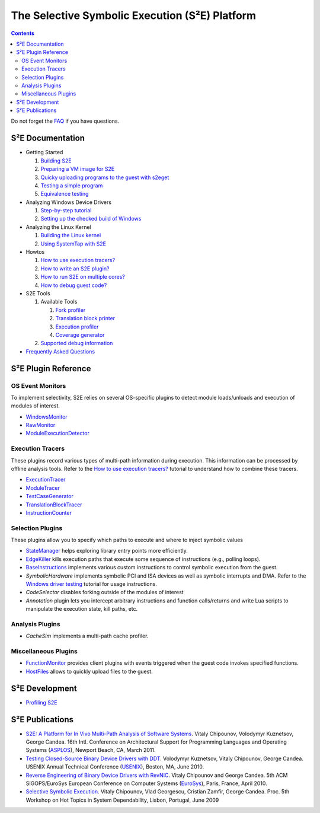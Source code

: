 ===============================================
The Selective Symbolic Execution (S²E) Platform
===============================================

.. contents::

Do not forget the `FAQ <FAQ.html>`_ if you have questions.

S²E Documentation
=================

* Getting Started

  1. `Building S2E <BuildingS2E.html>`_
  2. `Preparing a VM image for S2E <ImageInstallation.html>`_
  3. `Quicky uploading programs to the guest with s2eget <UsingS2EGet.html>`_

  4. `Testing a simple program <TestingMinimalProgram.html>`_
  5. `Equivalence testing <EquivalenceTesting.html>`_
  
* Analyzing Windows Device Drivers

  1. `Step-by-step tutorial <Windows/DriverTutorial.html>`_
  2. `Setting up the checked build of Windows <Windows/CheckedBuild.html>`_  
  
* Analyzing the Linux Kernel

  1. `Building the Linux kernel <BuildingLinux.html>`_
  2. `Using SystemTap with S2E <SystemTap.html>`_

* Howtos

  1. `How to use execution tracers? <Howtos/ExecutionTracers.html>`_
  2. `How to write an S2E plugin? <Howtos/WritingPlugins.html>`_
  3. `How to run S2E on multiple cores? <Howtos/Parallel.html>`_
  4. `How to debug guest code? <Howtos/Debugging.html>`_

* S2E Tools
  
  1. Available Tools
     
     1. `Fork profiler <Tools/ForkProfiler.html>`_
     2. `Translation block printer <Tools/TbPrinter.html>`_
     3. `Execution profiler <Tools/ExecutionProfiler.html>`_
     4. `Coverage generator <Tools/CoverageGenerator.html>`_
   
  2. `Supported debug information <Tools/DebugInfo.html>`_
  
* `Frequently Asked Questions <FAQ.html>`_

S²E Plugin Reference
====================


OS Event Monitors
-----------------

To implement selectivity, S2E relies on several OS-specific plugins to detect
module loads/unloads and execution of modules of interest.

* `WindowsMonitor <Plugins/WindowsInterceptor/WindowsMonitor.html>`_
* `RawMonitor <Plugins/RawMonitor.html>`_
* `ModuleExecutionDetector <Plugins/ModuleExecutionDetector.html>`_

Execution Tracers
-----------------

These plugins record various types of multi-path information during execution.
This information can be processed by offline analysis tools. Refer to
the `How to use execution tracers? <Howtos/ExecutionTracers.html>`_ tutorial to understand
how to combine these tracers.

* `ExecutionTracer <Plugins/Tracers/ExecutionTracer.html>`_
* `ModuleTracer <Plugins/Tracers/ModuleTracer.html>`_
* `TestCaseGenerator <Plugins/Tracers/TestCaseGenerator.html>`_
* `TranslationBlockTracer <Plugins/Tracers/TranslationBlockTracer.html>`_
* `InstructionCounter <Plugins/Tracers/InstructionCounter.html>`_

Selection Plugins
-----------------

These plugins allow you to specify which paths to execute and where to inject symbolic values

* `StateManager <Plugins/StateManager.html>`_ helps exploring library entry points more efficiently.
* `EdgeKiller <Plugins/EdgeKiller.html>`_ kills execution paths that execute some sequence of instructions (e.g., polling loops).
* `BaseInstructions <Plugins/BaseInstructions.html>`_ implements various custom instructions to control symbolic execution from the guest.
* *SymbolicHardware* implements symbolic PCI and ISA devices as well as symbolic interrupts and DMA. Refer to the `Windows driver testing <Windows/DriverTutorial.html>`_ tutorial for usage instructions.
* *CodeSelector* disables forking outside of the modules of interest
* *Annotation* plugin lets you intercept arbitrary instructions and function calls/returns and write Lua scripts to manipulate the execution state, kill paths, etc.

Analysis Plugins
----------------

* *CacheSim* implements a multi-path cache profiler.


Miscellaneous Plugins
---------------------

* `FunctionMonitor <Plugins/FunctionMonitor.html>`_ provides client plugins with events triggered when the guest code invokes specified functions.
* `HostFiles <UsingS2EGet.html>`_ allows to quickly upload files to the guest.


S²E Development
===============

* `Profiling S2E <ProfilingS2E.html>`_

S²E Publications
================

* `S2E: A Platform for In Vivo Multi-Path Analysis of Software Systems
  <http://dslab.epfl.ch/proj/s2e>`_.
  Vitaly Chipounov, Volodymyr Kuznetsov, George Candea. 16th Intl. Conference on
  Architectural Support for Programming Languages and Operating Systems
  (`ASPLOS <http://asplos11.cs.ucr.edu/>`_), Newport Beach, CA, March 2011.

* `Testing Closed-Source Binary Device Drivers with DDT
  <http://dslab.epfl.ch/pubs/ddt>`_. Volodymyr Kuznetsov, Vitaly Chipounov,
  George Candea. USENIX Annual Technical Conference (`USENIX
  <http://www.usenix.org/event/atc10/>`_), Boston, MA, June 2010.

* `Reverse Engineering of Binary Device Drivers with RevNIC
  <http://dslab.epfl.ch/pubs/revnic>`_. Vitaly Chipounov and George Candea. 5th
  ACM SIGOPS/EuroSys European Conference on Computer Systems (`EuroSys
  <http://eurosys2010.sigops-france.fr/>`_), Paris, France, April 2010.

* `Selective Symbolic Execution <http://dslab.epfl.ch/pubs/selsymbex>`_. Vitaly
  Chipounov, Vlad Georgescu, Cristian Zamfir, George Candea. Proc. 5th Workshop
  on Hot Topics in System Dependability, Lisbon, Portugal, June 2009

